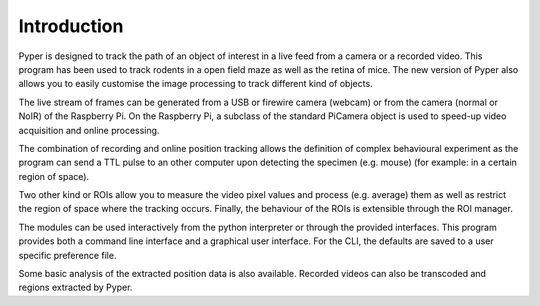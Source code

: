 Introduction
------------

Pyper is designed to track the path of an object of interest in a live feed
from a camera or a recorded video. This program has been used to track rodents
in a open field maze as well as the retina of mice. The new version of Pyper
also allows you to easily customise the image processing to track different
kind of objects.

The live stream of frames can be generated from a USB or firewire camera
(webcam) or from the camera (normal or NoIR) of the Raspberry Pi.
On the Raspberry Pi, a subclass of the standard PiCamera
object is used to speed-up video acquisition and online processing.

The combination of recording and online position tracking allows the definition
of complex behavioural experiment as the program can send a TTL pulse to an
other computer upon detecting the specimen (e.g. mouse) (for example: in a certain region of
space).

Two other kind or ROIs allow you to measure the video pixel values and process
(e.g. average) them as well as restrict the region of space where the tracking
occurs. Finally, the behaviour of the ROIs is extensible through the ROI manager.

The modules can be used interactively from the python interpreter or through
the provided interfaces.
This program provides both a command line interface and a graphical user
interface. For the CLI, the defaults are saved to a user specific preference
file.

Some basic analysis of the extracted position data is also available.
Recorded videos can also be transcoded and regions extracted by Pyper.